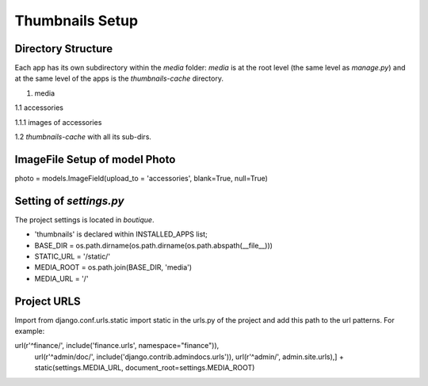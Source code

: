 Thumbnails Setup
================

Directory Structure
-------------------

Each app has its own subdirectory within the *media* folder: *media* is at the root level
(the same level as *manage.py*) and at the same level of the apps is the *thumbnails-cache*
directory.

1. media

1.1 accessories

1.1.1 images of accessories

1.2 *thumbnails-cache* with all its sub-dirs.

ImageFile Setup of model Photo
------------------------------

photo    = models.ImageField(upload_to = 'accessories', blank=True, null=True)

Setting of *settings.py*
------------------------

The project settings is located in *boutique*.

- 'thumbnails' is declared within INSTALLED_APPS list;

- BASE_DIR = os.path.dirname(os.path.dirname(os.path.abspath(__file__)))

- STATIC_URL = '/static/'

- MEDIA_ROOT = os.path.join(BASE_DIR, 'media')

- MEDIA_URL = '/'

Project URLS
------------

Import from django.conf.urls.static import static in the urls.py of the project
and add this path to the url patterns. For example:

url(r'^finance/', include('finance.urls', namespace="finance")),
    url(r'^admin/doc/', include('django.contrib.admindocs.urls')),
    url(r'^admin/', admin.site.urls),]
    + static(settings.MEDIA_URL, document_root=settings.MEDIA_ROOT)




